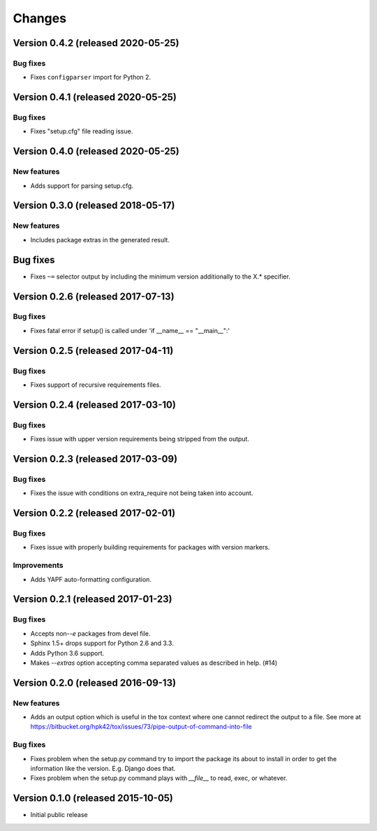 ..
    This file is part of Requirements-Builder
    Copyright (C) 2015, 2016, 2020 CERN.
    Copyright (C) 2018 Swiss Data Science Center (SDSC)
    A partnership between École Polytechnique Fédérale de Lausanne (EPFL) and
    Eidgenössische Technische Hochschule Zürich (ETHZ).

    Requirements-Builder is free software; you can redistribute it and/or
    modify it under the terms of the Revised BSD License; see LICENSE
    file for more details.

.. :changes:

Changes
=======

Version 0.4.2 (released 2020-05-25)
-----------------------------------

Bug fixes
~~~~~~~~~

- Fixes ``configparser`` import for Python 2.

Version 0.4.1 (released 2020-05-25)
-----------------------------------

Bug fixes
~~~~~~~~~

- Fixes "setup.cfg" file reading issue.

Version 0.4.0 (released 2020-05-25)
-----------------------------------

New features
~~~~~~~~~~~~

- Adds support for parsing setup.cfg.


Version 0.3.0 (released 2018-05-17)
-----------------------------------

New features
~~~~~~~~~~~~

- Includes package extras in the generated result.

Bug fixes
---------

- Fixes ``~=`` selector output by including the minimum version
  additionally to the X.* specifier.

Version 0.2.6 (released 2017-07-13)
-----------------------------------

Bug fixes
~~~~~~~~~

- Fixes fatal error if setup() is called under 'if __name__ == "__main__":'


Version 0.2.5 (released 2017-04-11)
-----------------------------------

Bug fixes
~~~~~~~~~

- Fixes support of recursive requirements files.

Version 0.2.4 (released 2017-03-10)
-----------------------------------

Bug fixes
~~~~~~~~~

- Fixes issue with upper version requirements being stripped from the output.

Version 0.2.3 (released 2017-03-09)
-----------------------------------

Bug fixes
~~~~~~~~~

- Fixes the issue with conditions on extra_require not being taken into
  account.

Version 0.2.2 (released 2017-02-01)
-----------------------------------

Bug fixes
~~~~~~~~~

- Fixes issue with properly building requirements for packages with version
  markers.

Improvements
~~~~~~~~~~~~

- Adds YAPF auto-formatting configuration.

Version 0.2.1 (released 2017-01-23)
-----------------------------------

Bug fixes
~~~~~~~~~

- Accepts non-`-e` packages from devel file.
- Sphinx 1.5+ drops support for Python 2.6 and 3.3.
- Adds Python 3.6 support.
- Makes `--extras` option accepting comma separated values as
  described in help.  (#14)


Version 0.2.0 (released 2016-09-13)
-----------------------------------

New features
~~~~~~~~~~~~

- Adds an output option which is useful in the tox context where one
  cannot redirect the output to a file. See more at
  https://bitbucket.org/hpk42/tox/issues/73/pipe-output-of-command-into-file

Bug fixes
~~~~~~~~~

- Fixes problem when the setup.py command try to import the package
  its about to install in order to get the information like the
  version. E.g. Django does that.
- Fixes problem when the setup.py command plays with `__file__`  to
  read, exec, or whatever.


Version 0.1.0 (released 2015-10-05)
-----------------------------------

- Initial public release
